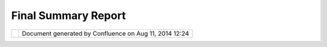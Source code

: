 Final Summary Report
####################

+------+------+------+------+------+------+------+------+------+------+------+------+------+------+------+------+------+------+------+------+------+------+------+
| Comm |
| unit |
| y    |
| Plug |
| ins  |
| :    |
| Fina |
| l    |
| Summ |
| ary  |
| Repo |
| rt   |
| This |
| page |
| last |
| chan |
| ged  |
| on   |
| Aug  |
| 25,  |
| 2009 |
| by   |
| to.s |
| rwn. |
| Proj |
| ect  |
| Desc |
| ript |
| ion  |
| ==== |
| ==== |
| ==== |
| ==== |
| ===  |
|      |
| Goal |
| of   |
| this |
| proj |
| ect  |
| was  |
| to   |
| make |
| it   |
| easy |
| to   |
| inte |
| grat |
| e    |
| map  |
| data |
| from |
| web  |
| map  |
| serv |
| ices |
| like |
| Open |
| Stre |
| etMa |
| p,   |
| Goog |
| le   |
| Maps |
| or   |
| Micr |
| osof |
| t    |
| Virt |
| ual  |
| Eart |
| h    |
| (now |
| :    |
| Bing |
| s)   |
| intr |
| o    |
| uDig |
| .    |
| Well |
| ,    |
| I    |
| coul |
| d    |
| not  |
| use  |
| the  |
| tile |
| s    |
| from |
| Goog |
| le   |
| or   |
| Micr |
| osof |
| t    |
| beca |
| use  |
| of   |
| thei |
| r    |
| usag |
| e    |
| rest |
| rict |
| ions |
| ,    |
| but  |
| stil |
| l,   |
| I    |
| thin |
| k,   |
| I    |
| got  |
| a    |
| few  |
| data |
| sour |
| ces  |
| toge |
| ther |
| ,    |
| that |
| you  |
| were |
| n't  |
| able |
| to   |
| use  |
| befo |
| re.  |
|      |
| |ima |
| ge5| |
|  In  |
| deta |
| il   |
| the  |
| avai |
| labl |
| e    |
| serv |
| ices |
| are: |
|      |
| #. * |
| *Ope |
| nStr |
| eetM |
| ap** |
|      |
|    # |
| . ** |
| Mapn |
| ik   |
|      |
|   /  |
|      |
|   Os |
| mare |
| nder |
|      |
|   /  |
|      |
|   Cy |
| cle  |
|      |
|   Ma |
| p**  |
|      |
|    T |
| he   |
|      |
|   th |
| ree  |
|      |
|   ba |
| sic  |
|      |
|   ma |
| ps   |
|      |
|   yo |
| u    |
|      |
|   ca |
| n    |
|      |
|   se |
| lect |
|      |
|   in |
|      |
|   th |
| e    |
|      |
|   `O |
| penS |
| tree |
| tMap |
|      |
|   sl |
| ippy |
|      |
|   ma |
| p <h |
| ttp: |
| //ww |
| w.op |
| enst |
| reet |
| map. |
| org/ |
| >`__ |
| .    |
|      |
|   No |
| te   |
|      |
|   th |
| at   |
|      |
|   al |
| l    |
|      |
|   Op |
| enSt |
| reet |
| Map  |
|      |
|   ti |
| les  |
|      |
|   we |
| re   |
|      |
|   dr |
| awn  |
|      |
|   in |
|      |
|   Go |
| ogle |
| 's   |
|      |
|   Me |
| rcat |
| or   |
|      |
|   pr |
| ojec |
| tion |
| .    |
|      |
|   Th |
| e    |
|      |
|   ti |
| les  |
|      |
|   ar |
| e    |
|      |
|   re |
| -pro |
| ject |
| ed   |
|      |
|   to |
|      |
|   th |
| e    |
|      |
|   pr |
| ojec |
| tion |
|      |
|   yo |
| u    |
|      |
|   ar |
| e    |
|      |
|   cu |
| rren |
| tly  |
|      |
|   us |
| ing  |
|      |
|   in |
|      |
|   uD |
| ig,  |
|      |
|   bu |
| t    |
|      |
|   st |
| ill  |
|      |
|   th |
| is   |
|      |
|   ta |
| kes  |
|      |
|   so |
| me   |
|      |
|   ti |
| me.  |
|      |
|   Fo |
| r    |
|      |
|   a  |
|      |
|   pe |
| rfom |
| ance |
|      |
|   bo |
| ost  |
|      |
|   yo |
| u    |
|      |
|   ma |
| y    |
|      |
|   co |
| nsid |
| er   |
|      |
|   sw |
| itch |
| ing  |
|      |
|   yo |
| ur   |
|      |
|   ma |
| p    |
|      |
|   pr |
| ojec |
| tion |
|      |
|   to |
|      |
|   EP |
| SG:9 |
| 0091 |
| 3.   |
|    # |
| . ** |
| Styl |
| es   |
|      |
|   fr |
| om   |
|      |
|   Cl |
| oudM |
| ade* |
| *    |
|      |
|      |
|   Us |
| ing  |
|      |
|   th |
| e    |
|      |
|   `C |
| loud |
| Made |
|      |
|   St |
| yle  |
|      |
|   Ed |
| itor |
|  <ht |
| tp:/ |
| /map |
| s.cl |
| oudm |
| ade. |
| com/ |
| edit |
| or>` |
| __   |
|      |
|   yo |
| u    |
|      |
|   ca |
| n    |
|      |
|   cr |
| eate |
|      |
|   yo |
| ur   |
|      |
|   ow |
| n    |
|      |
|   st |
| yle  |
|      |
|   fo |
| r    |
|      |
|   Op |
| enSt |
| reet |
| Map  |
|      |
|   or |
|      |
|   us |
| e    |
|      |
|   us |
| e    |
|      |
|   on |
| e    |
|      |
|   of |
|      |
|   th |
| e    |
|      |
|   fe |
| atur |
| ed   |
|      |
|   st |
| yles |
| .    |
|      |
|   Th |
| e    |
|      |
|   ti |
| les  |
|      |
|   ar |
| e    |
|      |
|   ge |
| nera |
| ted  |
|      |
|   on |
|      |
|   th |
| e    |
|      |
|   fl |
| y,   |
|      |
|   if |
|      |
|   th |
| ey   |
|      |
|   ha |
| ven' |
| t    |
|      |
|   be |
| en   |
|      |
|   dr |
| awn  |
|      |
|   be |
| fore |
| .    |
|    # |
| . ** |
| Cust |
| om   |
|      |
|   Se |
| rver |
| **   |
|      |
|      |
|   Th |
| is   |
|      |
|   al |
| lows |
|      |
|   yo |
| u    |
|      |
|   to |
|      |
|   us |
| e    |
|      |
|   an |
| y    |
|      |
|   ot |
| her  |
|      |
|   Op |
| enSt |
| reet |
| Map  |
|      |
|   se |
| rver |
|      |
|   th |
| at   |
|      |
|   fo |
| llow |
| s    |
|      |
|   th |
| e    |
|      |
|   `O |
| penS |
| tree |
| tMap |
|      |
|   ti |
| ling |
|      |
|   sc |
| heme |
|  <ht |
| tp:/ |
| /wik |
| i.op |
| enst |
| reet |
| map. |
| org/ |
| wiki |
| /Sli |
| ppy_ |
| map_ |
| tile |
| name |
| s>`_ |
| _.   |
|      |
| #. * |
| *Map |
| Ques |
| t    |
|    S |
| teet |
|    M |
| aps* |
| *    |
|      |
|    D |
| etai |
| led  |
|    s |
| tree |
| t    |
|    m |
| aps  |
|    a |
| re   |
|    a |
| vail |
| able |
|    v |
| ia   |
|    t |
| he   |
|    ` |
| MapQ |
| uest |
|    A |
| PI < |
| http |
| ://d |
| evel |
| oper |
| .map |
| ques |
| t.co |
| m/Li |
| brar |
| y/SD |
| K_Do |
| cume |
| ntat |
| ion/ |
| Java |
| >`__ |
| .    |
| #. * |
| *NAS |
| A    |
|    W |
| orld |
|    W |
| ind  |
|    e |
| xamp |
| le:  |
|    D |
| emis |
|    W |
| orld |
|    M |
| ap** |
|      |
| You  |
|    a |
| re   |
|    a |
| lso  |
|    a |
| ble  |
|    t |
| o    |
|    u |
| se   |
|    N |
| ASA  |
|    W |
| orld |
| Wind |
|    c |
| onfi |
| gura |
| tion |
|    f |
| iles |
|    ( |
| see  |
|    b |
| elow |
| ).   |
|    T |
| he   |
|    ` |
| Demi |
| s    |
|    W |
| orld |
|    M |
| ap < |
| http |
| ://w |
| ww.d |
| emis |
| .nl> |
| `__  |
|    i |
| s    |
|    a |
| n    |
|    e |
| xamp |
| le.  |
| #.   |
| **NA |
| SA   |
|    O |
| nEar |
| th   |
|    T |
| iled |
|    W |
| MS** |
|      |
|    T |
| his  |
|    p |
| rovi |
| des  |
|    a |
| cces |
| s    |
|    t |
| o    |
|    t |
| he   |
|    N |
| ASA  |
|    W |
| MS   |
|    u |
| sing |
|    ` |
| tile |
|    p |
| atte |
| rns  |
| <htt |
| p:// |
| onea |
| rth. |
| jpl. |
| nasa |
| .gov |
| /til |
| ed.h |
| tml> |
| `__. |
|      |
| A    |
| sepa |
| rate |
| wiza |
| rd   |
| allo |
| ws   |
| you  |
| to   |
| use  |
| the  |
| conf |
| igur |
| atio |
| n    |
| file |
| s    |
| for  |
| `NAS |
| A    |
| Worl |
| dWin |
| d <h |
| ttp: |
| //wo |
| rldw |
| ind. |
| arc. |
| nasa |
| .gov |
| />`_ |
| _,   |
| for  |
| exam |
| ple  |
| `Ima |
| ges  |
| <htt |
| p:// |
| worl |
| dwin |
| d25. |
| arc. |
| nasa |
| .gov |
| /lay |
| erCo |
| nfig |
| /ear |
| thim |
| ages |
| .xml |
| >`__ |
| \ or |
| `Zoo |
| mIt  |
| <htt |
| p:// |
| worl |
| dwin |
| dxml |
| .wor |
| ldwi |
| ndce |
| ntra |
| l.co |
| m/zo |
| omit |
| .xml |
| ?ver |
| sion |
| =1.4 |
| .0.0 |
| >`__ |
| :    |
|      |
| |ima |
| ge6| |
|  Not |
| like |
| a    |
| WMS  |
| that |
| serv |
| es   |
| map  |
| imag |
| es   |
| in   |
| what |
| -eve |
| r    |
| scal |
| es   |
| you  |
| want |
| ,    |
| we   |
| are  |
| usin |
| g    |
| tile |
| s    |
| that |
| were |
| draw |
| n    |
| at   |
| fixe |
| d    |
| zoom |
| -lev |
| els. |
| So   |
| when |
| thes |
| e    |
| tile |
| s    |
| are  |
| disp |
| laye |
| d    |
| in   |
| uDig |
| ,    |
| the  |
| best |
| matc |
| hing |
| zoom |
| -lev |
| el   |
| is   |
| dete |
| rmin |
| ed   |
| from |
| the  |
| curr |
| ent  |
| map  |
| scal |
| e,   |
| the  |
| map  |
| exte |
| nt   |
| and  |
| the  |
| map  |
| CRS. |
| And  |
| then |
| tile |
| s    |
| in   |
| this |
| zoom |
| -lev |
| el   |
| are  |
| disp |
| laye |
| d.   |
| But  |
| stil |
| l,   |
| betw |
| een  |
| the  |
| zoom |
| -lev |
| els  |
| tile |
| s    |
| may  |
| look |
| blur |
| ry,  |
| beca |
| use  |
| they |
| are  |
| scal |
| ed   |
| up   |
| or   |
| down |
| .    |
| | If |
| you  |
| want |
| to   |
| zoom |
| -in  |
| or   |
| zoom |
| -out |
| alon |
| g    |
| the  |
| fixe |
| d    |
| zoom |
| -lev |
| el   |
| step |
| s,   |
| wher |
| e    |
| the  |
| tile |
| s    |
| look |
| the  |
| best |
| ,    |
| you  |
| may  |
| want |
| to   |
| use  |
| the  |
| "Zoo |
| m-Le |
| vel  |
| Swit |
| cher |
| "    |
| tool |
| .    |
| |    |
| Cann |
| ot   |
| reso |
| lve  |
| exte |
| rnal |
| reso |
| urce |
| into |
| atta |
| chme |
| nt.  |
| |    |
| |    |
|  If  |
| you  |
| want |
| to   |
| use  |
| a    |
| part |
| icul |
| ar   |
| zoom |
| -lev |
| el,  |
| for  |
| exam |
| ple  |
| when |
| you  |
| need |
| high |
| -res |
| olut |
| ion  |
| tile |
| s    |
| for  |
| prin |
| ting |
| ,    |
| you  |
| can  |
| set  |
| the  |
| zoom |
| -lev |
| el   |
| in   |
| the  |
| laye |
| r    |
| prop |
| erti |
| es.  |
| |    |
|      |
| Proj |
| ect  |
| Demo |
| nstr |
| atio |
| n    |
| ==== |
| ==== |
| ==== |
| ==== |
| ==== |
| =    |
|      |
| | If |
| you  |
| are  |
| brav |
| e    |
| you  |
| can  |
| try  |
| it   |
| out  |
| dire |
| ctly |
| from |
| the  |
| `sou |
| rce  |
| code |
|  <ht |
| tp:/ |
| /git |
| hub. |
| com/ |
| tosa |
| /wmt |
| /tre |
| e/ma |
| ster |
| >`__ |
| ,    |
| but  |
| Jess |
| e    |
| is   |
| movi |
| ng   |
| the  |
| plug |
| in   |
| into |
| trun |
| k    |
| the  |
| next |
| days |
| .    |
| For  |
| so   |
| long |
| ,    |
| you  |
| may  |
| have |
| a    |
| look |
| at   |
| this |
| demo |
| nstr |
| atio |
| n,   |
| I    |
| made |
| with |
| Wink |
| :    |
| `Web |
| Map  |
| Tile |
| s    |
| for  |
| uDig |
| -    |
| Demo |
| nstr |
| atio |
| n <W |
| eb%2 |
| 0Map |
| %20T |
| iles |
| %20f |
| or%2 |
| 0uDi |
| g%20 |
| -%20 |
| Demo |
| nstr |
| atio |
| n.ht |
| ml>` |
| __   |
| (~ 7 |
| MB)  |
|      |
| Less |
| ons  |
| lear |
| ned? |
| ==== |
| ==== |
| ==== |
| ==== |
|      |
| The  |
| Goog |
| le   |
| Summ |
| er   |
| of   |
| Code |
| is a |
| grea |
| t    |
| expe |
| rien |
| ce.  |
| Part |
| iall |
| y    |
| it   |
| has  |
| been |
| a    |
| quit |
| e    |
| busy |
| time |
| ,    |
| espe |
| cial |
| ly   |
| befo |
| re   |
| my   |
| seme |
| ster |
| ende |
| d.   |
| But  |
| stil |
| l,   |
| it   |
| was  |
| wort |
| h    |
| it!  |
|      |
| So   |
| what |
| did  |
| I    |
| lear |
| n?   |
| At   |
| firs |
| t    |
| I    |
| want |
| to   |
| ment |
| ion, |
| that |
| I    |
| got  |
| to   |
| know |
| the  |
| diff |
| eren |
| ce   |
| betw |
| een  |
| deve |
| lopi |
| ng   |
| a    |
| plug |
| in   |
| for  |
| a    |
| clos |
| ed-s |
| ourc |
| e    |
| SDK  |
| and  |
| an   |
| open |
| -sou |
| rce  |
| SDK. |
| I    |
| work |
| ed   |
| on a |
| few  |
| plug |
| ins  |
| for  |
| ESRI |
| 's   |
| ArcG |
| IS,  |
| and  |
| ther |
| e,   |
| when |
| you  |
| got  |
| to a |
| poin |
| t    |
| wher |
| e    |
| a    |
| meth |
| ode/ |
| inte |
| rfac |
| e    |
| didn |
| 't   |
| do   |
| what |
| you  |
| expe |
| cted |
| it   |
| to   |
| do   |
| and  |
| the  |
| manu |
| al   |
| didn |
| 't   |
| help |
| ,    |
| your |
| last |
| hope |
| was  |
| the  |
| comm |
| unit |
| y    |
| foru |
| m    |
| and  |
| the  |
| supp |
| ort. |
| Some |
| time |
| s    |
| this |
| help |
| ed,  |
| but  |
| some |
| time |
| s    |
| not, |
| so   |
| that |
| you  |
| ende |
| d    |
| up   |
| tryi |
| ng   |
| out  |
| all  |
| sort |
| of   |
| thin |
| gs,  |
| whic |
| h    |
| was  |
| real |
| ly   |
| frus |
| trat |
| ing. |
|      |
| When |
| I    |
| thin |
| k    |
| of   |
| that |
| ,    |
| deve |
| lopi |
| ng   |
| for  |
| uDig |
| was  |
| pure |
| joy! |
| When |
| I    |
| wasn |
| 't   |
| sure |
| what |
| this |
| meth |
| od/i |
| nter |
| face |
| was  |
| doin |
| g    |
| exac |
| tly, |
| I    |
| just |
| pres |
| send |
| F3   |
| (in  |
| Ecli |
| pse) |
| and  |
| I    |
| coul |
| d    |
| take |
| a    |
| look |
| at   |
| the  |
| code |
| .    |
| Or I |
| coul |
| d    |
| take |
| a    |
| look |
| at   |
| othe |
| r    |
| plug |
| ins  |
| and  |
| see, |
| how  |
| they |
| were |
| doin |
| g    |
| thin |
| gs.  |
|      |
| | An |
| d    |
| if   |
| this |
| did  |
| not  |
| help |
| ,    |
| I    |
| coul |
| d    |
| dire |
| ctly |
| ask  |
| the  |
| deve |
| lope |
| r    |
| how  |
| has  |
| writ |
| ten  |
| that |
| piec |
| e    |
| of   |
| code |
| .    |
| Usin |
| g    |
| the  |
| ArcG |
| IS   |
| SDK, |
| I    |
| neve |
| r    |
| got  |
| to   |
| know |
| the  |
| deve |
| lope |
| r    |
| who  |
| has  |
| writ |
| ten  |
| the  |
| clas |
| s    |
| I    |
| was  |
| usin |
| g.   |
|      |
| What |
| else |
| did  |
| I    |
| lear |
| n?   |
| Seei |
| ng   |
| the  |
| code |
| of a |
| big  |
| soft |
| ware |
| was  |
| an   |
| exci |
| ting |
| expe |
| rien |
| ce.  |
| I    |
| got  |
| a    |
| feel |
| ing  |
| for  |
| what |
| "Int |
| erfa |
| ce-b |
| ased |
| Desi |
| gn"  |
| does |
| real |
| ly   |
| mean |
| .    |
| At   |
| seve |
| ral  |
| poin |
| ts   |
| I    |
| real |
| ized |
| ,    |
| that |
| beca |
| use  |
| the  |
| code |
| was  |
| writ |
| ten  |
| agai |
| nst  |
| an   |
| inte |
| rfac |
| e,   |
| I    |
| coul |
| d    |
| re-u |
| se   |
| or   |
| exte |
| nd   |
| it.  |
|      |
| | I  |
| also |
| real |
| ized |
| that |
| I    |
| will |
| have |
| to   |
| inve |
| st   |
| more |
| time |
| in   |
| writ |
| ing  |
| Unit |
| -Tes |
| ts.  |
| Codi |
| ng   |
| is   |
| much |
| more |
| rela |
| xed, |
| when |
| you  |
| know |
| that |
| your |
| code |
| is   |
| stil |
| l    |
| work |
| ing, |
| afte |
| r    |
| a    |
| dang |
| erou |
| s    |
| chan |
| ge   |
| in a |
| tric |
| ky   |
| piec |
| e    |
| of   |
| code |
| ,    |
| beca |
| use  |
| the  |
| test |
| s    |
| are  |
| runn |
| ing. |
| I    |
| will |
| have |
| to   |
| conv |
| ince |
| my   |
| univ |
| ersi |
| ty   |
| mate |
| s    |
| do   |
| try  |
| "Tes |
| t-Dr |
| iven |
| -Dev |
| elop |
| ment |
| "    |
| for  |
| our  |
| next |
| univ |
| ersi |
| ty   |
| proj |
| ect. |
| |ima |
| ge7| |
|      |
| Atta |
| chme |
| nts: |
| |ima |
| ge8| |
| `wiz |
| ard- |
| wmt\ |
| _sma |
| ll.p |
| ng < |
| down |
| load |
| /att |
| achm |
| ents |
| /101 |
| 5808 |
| 7/wi |
| zard |
| -wmt |
| _sma |
| ll.p |
| ng>` |
| __   |
| (ima |
| ge/p |
| ng)  |
|      |
| |ima |
| ge9| |
| `wiz |
| ard- |
| ww\_ |
| smal |
| l.pn |
| g <d |
| ownl |
| oad/ |
| atta |
| chme |
| nts/ |
| 1015 |
| 8087 |
| /wiz |
| ard- |
| ww_s |
| mall |
| .png |
| >`__ |
| (ima |
| ge/p |
| ng)  |
+------+------+------+------+------+------+------+------+------+------+------+------+------+------+------+------+------+------+------+------+------+------+------+

+-------------+----------------------------------------------------------+
| |image11|   | Document generated by Confluence on Aug 11, 2014 12:24   |
+-------------+----------------------------------------------------------+

.. |image0| image:: /images/final_summary_report/wizard-wmt_small.png
.. |image1| image:: /images/final_summary_report/wizard-ww_small.png
.. |image2| image:: images/icons/emoticons/smile.gif
.. |image3| image:: images/icons/bullet_blue.gif
.. |image4| image:: images/icons/bullet_blue.gif
.. |image5| image:: /images/final_summary_report/wizard-wmt_small.png
.. |image6| image:: /images/final_summary_report/wizard-ww_small.png
.. |image7| image:: images/icons/emoticons/smile.gif
.. |image8| image:: images/icons/bullet_blue.gif
.. |image9| image:: images/icons/bullet_blue.gif
.. |image10| image:: images/border/spacer.gif
.. |image11| image:: images/border/spacer.gif
